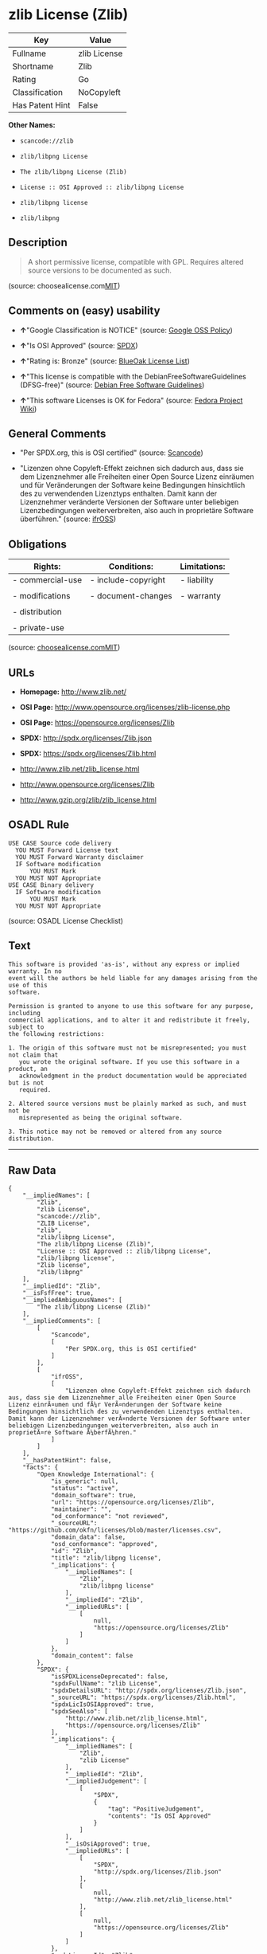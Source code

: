 * zlib License (Zlib)

| Key               | Value          |
|-------------------+----------------|
| Fullname          | zlib License   |
| Shortname         | Zlib           |
| Rating            | Go             |
| Classification    | NoCopyleft     |
| Has Patent Hint   | False          |

*Other Names:*

- =scancode://zlib=

- =zlib/libpng License=

- =The zlib/libpng License (Zlib)=

- =License :: OSI Approved :: zlib/libpng License=

- =zlib/libpng license=

- =zlib/libpng=

** Description

#+BEGIN_QUOTE
  A short permissive license, compatible with GPL. Requires altered
  source versions to be documented as such.
#+END_QUOTE

(source:
choosealicense.com[[https://github.com/github/choosealicense.com/blob/gh-pages/LICENSE.md][MIT]])

** Comments on (easy) usability

- *↑*"Google Classification is NOTICE" (source:
  [[https://opensource.google.com/docs/thirdparty/licenses/][Google OSS
  Policy]])

- *↑*"Is OSI Approved" (source:
  [[https://spdx.org/licenses/Zlib.html][SPDX]])

- *↑*"Rating is: Bronze" (source:
  [[https://blueoakcouncil.org/list][BlueOak License List]])

- *↑*"This license is compatible with the DebianFreeSoftwareGuidelines
  (DFSG-free)" (source: [[https://wiki.debian.org/DFSGLicenses][Debian
  Free Software Guidelines]])

- *↑*"This software Licenses is OK for Fedora" (source:
  [[https://fedoraproject.org/wiki/Licensing:Main?rd=Licensing][Fedora
  Project Wiki]])

** General Comments

- "Per SPDX.org, this is OSI certified" (source:
  [[https://github.com/nexB/scancode-toolkit/blob/develop/src/licensedcode/data/licenses/zlib.yml][Scancode]])

- "Lizenzen ohne Copyleft-Effekt zeichnen sich dadurch aus, dass sie dem
  Lizenznehmer alle Freiheiten einer Open Source Lizenz einräumen und
  für Veränderungen der Software keine Bedingungen hinsichtlich des zu
  verwendenden Lizenztyps enthalten. Damit kann der Lizenznehmer
  veränderte Versionen der Software unter beliebigen Lizenzbedingungen
  weiterverbreiten, also auch in proprietäre Software überführen."
  (source: [[https://ifross.github.io/ifrOSS/Lizenzcenter][ifrOSS]])

** Obligations

| Rights:            | Conditions:           | Limitations:   |
|--------------------+-----------------------+----------------|
| - commercial-use   | - include-copyright   | - liability    |
|                    |                       |                |
| - modifications    | - document-changes    | - warranty     |
|                    |                       |                |
| - distribution     |                       |                |
|                    |                       |                |
| - private-use      |                       |                |
                                                             

(source:
[[https://github.com/github/choosealicense.com/blob/gh-pages/_licenses/zlib.txt][choosealicense.com]][[https://github.com/github/choosealicense.com/blob/gh-pages/LICENSE.md][MIT]])

** URLs

- *Homepage:* http://www.zlib.net/

- *OSI Page:* http://www.opensource.org/licenses/zlib-license.php

- *OSI Page:* https://opensource.org/licenses/Zlib

- *SPDX:* http://spdx.org/licenses/Zlib.json

- *SPDX:* https://spdx.org/licenses/Zlib.html

- http://www.zlib.net/zlib_license.html

- http://www.opensource.org/licenses/Zlib

- http://www.gzip.org/zlib/zlib_license.html

** OSADL Rule

#+BEGIN_EXAMPLE
  USE CASE Source code delivery
  	YOU MUST Forward License text
  	YOU MUST Forward Warranty disclaimer
  	IF Software modification
  		YOU MUST Mark
  	YOU MUST NOT Appropriate
  USE CASE Binary delivery
  	IF Software modification
  		YOU MUST Mark
  	YOU MUST NOT Appropriate
#+END_EXAMPLE

(source: OSADL License Checklist)

** Text

#+BEGIN_EXAMPLE
  This software is provided 'as-is', without any express or implied warranty. In no
  event will the authors be held liable for any damages arising from the use of this
  software.

  Permission is granted to anyone to use this software for any purpose, including
  commercial applications, and to alter it and redistribute it freely, subject to
  the following restrictions:

  1. The origin of this software must not be misrepresented; you must not claim that
     you wrote the original software. If you use this software in a product, an
     acknowledgment in the product documentation would be appreciated but is not
     required.

  2. Altered source versions must be plainly marked as such, and must not be
     misrepresented as being the original software.

  3. This notice may not be removed or altered from any source distribution.
#+END_EXAMPLE

--------------

** Raw Data

#+BEGIN_EXAMPLE
  {
      "__impliedNames": [
          "Zlib",
          "zlib License",
          "scancode://zlib",
          "ZLIB License",
          "zlib",
          "zlib/libpng License",
          "The zlib/libpng License (Zlib)",
          "License :: OSI Approved :: zlib/libpng License",
          "zlib/libpng license",
          "Zlib license",
          "zlib/libpng"
      ],
      "__impliedId": "Zlib",
      "__isFsfFree": true,
      "__impliedAmbiguousNames": [
          "The zlib/libpng License (Zlib)"
      ],
      "__impliedComments": [
          [
              "Scancode",
              [
                  "Per SPDX.org, this is OSI certified"
              ]
          ],
          [
              "ifrOSS",
              [
                  "Lizenzen ohne Copyleft-Effekt zeichnen sich dadurch aus, dass sie dem Lizenznehmer alle Freiheiten einer Open Source Lizenz einrÃ¤umen und fÃ¼r VerÃ¤nderungen der Software keine Bedingungen hinsichtlich des zu verwendenden Lizenztyps enthalten. Damit kann der Lizenznehmer verÃ¤nderte Versionen der Software unter beliebigen Lizenzbedingungen weiterverbreiten, also auch in proprietÃ¤re Software Ã¼berfÃ¼hren."
              ]
          ]
      ],
      "__hasPatentHint": false,
      "facts": {
          "Open Knowledge International": {
              "is_generic": null,
              "status": "active",
              "domain_software": true,
              "url": "https://opensource.org/licenses/Zlib",
              "maintainer": "",
              "od_conformance": "not reviewed",
              "_sourceURL": "https://github.com/okfn/licenses/blob/master/licenses.csv",
              "domain_data": false,
              "osd_conformance": "approved",
              "id": "Zlib",
              "title": "zlib/libpng license",
              "_implications": {
                  "__impliedNames": [
                      "Zlib",
                      "zlib/libpng license"
                  ],
                  "__impliedId": "Zlib",
                  "__impliedURLs": [
                      [
                          null,
                          "https://opensource.org/licenses/Zlib"
                      ]
                  ]
              },
              "domain_content": false
          },
          "SPDX": {
              "isSPDXLicenseDeprecated": false,
              "spdxFullName": "zlib License",
              "spdxDetailsURL": "http://spdx.org/licenses/Zlib.json",
              "_sourceURL": "https://spdx.org/licenses/Zlib.html",
              "spdxLicIsOSIApproved": true,
              "spdxSeeAlso": [
                  "http://www.zlib.net/zlib_license.html",
                  "https://opensource.org/licenses/Zlib"
              ],
              "_implications": {
                  "__impliedNames": [
                      "Zlib",
                      "zlib License"
                  ],
                  "__impliedId": "Zlib",
                  "__impliedJudgement": [
                      [
                          "SPDX",
                          {
                              "tag": "PositiveJudgement",
                              "contents": "Is OSI Approved"
                          }
                      ]
                  ],
                  "__isOsiApproved": true,
                  "__impliedURLs": [
                      [
                          "SPDX",
                          "http://spdx.org/licenses/Zlib.json"
                      ],
                      [
                          null,
                          "http://www.zlib.net/zlib_license.html"
                      ],
                      [
                          null,
                          "https://opensource.org/licenses/Zlib"
                      ]
                  ]
              },
              "spdxLicenseId": "Zlib"
          },
          "OSADL License Checklist": {
              "_sourceURL": "https://www.osadl.org/fileadmin/checklists/unreflicenses/Zlib.txt",
              "spdxId": "Zlib",
              "osadlRule": "USE CASE Source code delivery\n\tYOU MUST Forward License text\n\tYOU MUST Forward Warranty disclaimer\n\tIF Software modification\n\t\tYOU MUST Mark\n\tYOU MUST NOT Appropriate\nUSE CASE Binary delivery\n\tIF Software modification\n\t\tYOU MUST Mark\n\tYOU MUST NOT Appropriate\n",
              "_implications": {
                  "__impliedNames": [
                      "Zlib"
                  ]
              }
          },
          "Fedora Project Wiki": {
              "GPLv2 Compat?": "Yes",
              "rating": "Good",
              "Upstream URL": "http://www.gzip.org/zlib/zlib_license.html",
              "GPLv3 Compat?": "Yes",
              "Short Name": "zlib",
              "licenseType": "license",
              "_sourceURL": "https://fedoraproject.org/wiki/Licensing:Main?rd=Licensing",
              "Full Name": "zlib/libpng License",
              "FSF Free?": "Yes",
              "_implications": {
                  "__impliedNames": [
                      "zlib/libpng License"
                  ],
                  "__isFsfFree": true,
                  "__impliedJudgement": [
                      [
                          "Fedora Project Wiki",
                          {
                              "tag": "PositiveJudgement",
                              "contents": "This software Licenses is OK for Fedora"
                          }
                      ]
                  ]
              }
          },
          "Scancode": {
              "otherUrls": [
                  "http://www.opensource.org/licenses/Zlib",
                  "http://www.zlib.net/zlib_license.html",
                  "https://opensource.org/licenses/Zlib"
              ],
              "homepageUrl": "http://www.zlib.net/",
              "shortName": "ZLIB License",
              "textUrls": null,
              "text": "This software is provided 'as-is', without any express or implied warranty. In no\nevent will the authors be held liable for any damages arising from the use of this\nsoftware.\n\nPermission is granted to anyone to use this software for any purpose, including\ncommercial applications, and to alter it and redistribute it freely, subject to\nthe following restrictions:\n\n1. The origin of this software must not be misrepresented; you must not claim that\n   you wrote the original software. If you use this software in a product, an\n   acknowledgment in the product documentation would be appreciated but is not\n   required.\n\n2. Altered source versions must be plainly marked as such, and must not be\n   misrepresented as being the original software.\n\n3. This notice may not be removed or altered from any source distribution.\n",
              "category": "Permissive",
              "osiUrl": "http://www.opensource.org/licenses/zlib-license.php",
              "owner": "zlib",
              "_sourceURL": "https://github.com/nexB/scancode-toolkit/blob/develop/src/licensedcode/data/licenses/zlib.yml",
              "key": "zlib",
              "name": "ZLIB License",
              "spdxId": "Zlib",
              "notes": "Per SPDX.org, this is OSI certified",
              "_implications": {
                  "__impliedNames": [
                      "scancode://zlib",
                      "ZLIB License",
                      "Zlib"
                  ],
                  "__impliedId": "Zlib",
                  "__impliedComments": [
                      [
                          "Scancode",
                          [
                              "Per SPDX.org, this is OSI certified"
                          ]
                      ]
                  ],
                  "__impliedCopyleft": [
                      [
                          "Scancode",
                          "NoCopyleft"
                      ]
                  ],
                  "__calculatedCopyleft": "NoCopyleft",
                  "__impliedText": "This software is provided 'as-is', without any express or implied warranty. In no\nevent will the authors be held liable for any damages arising from the use of this\nsoftware.\n\nPermission is granted to anyone to use this software for any purpose, including\ncommercial applications, and to alter it and redistribute it freely, subject to\nthe following restrictions:\n\n1. The origin of this software must not be misrepresented; you must not claim that\n   you wrote the original software. If you use this software in a product, an\n   acknowledgment in the product documentation would be appreciated but is not\n   required.\n\n2. Altered source versions must be plainly marked as such, and must not be\n   misrepresented as being the original software.\n\n3. This notice may not be removed or altered from any source distribution.\n",
                  "__impliedURLs": [
                      [
                          "Homepage",
                          "http://www.zlib.net/"
                      ],
                      [
                          "OSI Page",
                          "http://www.opensource.org/licenses/zlib-license.php"
                      ],
                      [
                          null,
                          "http://www.opensource.org/licenses/Zlib"
                      ],
                      [
                          null,
                          "http://www.zlib.net/zlib_license.html"
                      ],
                      [
                          null,
                          "https://opensource.org/licenses/Zlib"
                      ]
                  ]
              }
          },
          "OpenChainPolicyTemplate": {
              "isSaaSDeemed": "no",
              "licenseType": "permissive",
              "freedomOrDeath": "no",
              "typeCopyleft": "no",
              "_sourceURL": "https://github.com/OpenChain-Project/curriculum/raw/ddf1e879341adbd9b297cd67c5d5c16b2076540b/policy-template/Open%20Source%20Policy%20Template%20for%20OpenChain%20Specification%201.2.ods",
              "name": "zlib/libpng license ",
              "commercialUse": true,
              "spdxId": "Zlib",
              "_implications": {
                  "__impliedNames": [
                      "Zlib"
                  ]
              }
          },
          "Debian Free Software Guidelines": {
              "LicenseName": "The zlib/libpng License (Zlib)",
              "State": "DFSGCompatible",
              "_sourceURL": "https://wiki.debian.org/DFSGLicenses",
              "_implications": {
                  "__impliedNames": [
                      "Zlib"
                  ],
                  "__impliedAmbiguousNames": [
                      "The zlib/libpng License (Zlib)"
                  ],
                  "__impliedJudgement": [
                      [
                          "Debian Free Software Guidelines",
                          {
                              "tag": "PositiveJudgement",
                              "contents": "This license is compatible with the DebianFreeSoftwareGuidelines (DFSG-free)"
                          }
                      ]
                  ]
              },
              "Comment": null,
              "LicenseId": "Zlib"
          },
          "Override": {
              "oNonCommecrial": null,
              "implications": {
                  "__impliedNames": [
                      "Zlib",
                      "zlib/libpng"
                  ],
                  "__impliedId": "Zlib"
              },
              "oName": "Zlib",
              "oOtherLicenseIds": [
                  "zlib/libpng"
              ],
              "oDescription": null,
              "oJudgement": null,
              "oCompatibilities": null,
              "oRatingState": null
          },
          "BlueOak License List": {
              "BlueOakRating": "Bronze",
              "url": "https://spdx.org/licenses/Zlib.html",
              "isPermissive": true,
              "_sourceURL": "https://blueoakcouncil.org/list",
              "name": "zlib License",
              "id": "Zlib",
              "_implications": {
                  "__impliedNames": [
                      "Zlib",
                      "zlib License"
                  ],
                  "__impliedJudgement": [
                      [
                          "BlueOak License List",
                          {
                              "tag": "PositiveJudgement",
                              "contents": "Rating is: Bronze"
                          }
                      ]
                  ],
                  "__impliedCopyleft": [
                      [
                          "BlueOak License List",
                          "NoCopyleft"
                      ]
                  ],
                  "__calculatedCopyleft": "NoCopyleft",
                  "__impliedURLs": [
                      [
                          "SPDX",
                          "https://spdx.org/licenses/Zlib.html"
                      ]
                  ]
              }
          },
          "ifrOSS": {
              "ifrKind": "IfrNoCopyleft",
              "ifrURL": "http://www.gzip.org/zlib/zlib_license.html",
              "_sourceURL": "https://ifross.github.io/ifrOSS/Lizenzcenter",
              "ifrName": "Zlib license",
              "ifrId": null,
              "_implications": {
                  "__impliedNames": [
                      "Zlib license"
                  ],
                  "__impliedComments": [
                      [
                          "ifrOSS",
                          [
                              "Lizenzen ohne Copyleft-Effekt zeichnen sich dadurch aus, dass sie dem Lizenznehmer alle Freiheiten einer Open Source Lizenz einrÃ¤umen und fÃ¼r VerÃ¤nderungen der Software keine Bedingungen hinsichtlich des zu verwendenden Lizenztyps enthalten. Damit kann der Lizenznehmer verÃ¤nderte Versionen der Software unter beliebigen Lizenzbedingungen weiterverbreiten, also auch in proprietÃ¤re Software Ã¼berfÃ¼hren."
                          ]
                      ]
                  ],
                  "__impliedCopyleft": [
                      [
                          "ifrOSS",
                          "NoCopyleft"
                      ]
                  ],
                  "__calculatedCopyleft": "NoCopyleft",
                  "__impliedURLs": [
                      [
                          null,
                          "http://www.gzip.org/zlib/zlib_license.html"
                      ]
                  ]
              }
          },
          "OpenSourceInitiative": {
              "text": [
                  {
                      "url": "https://opensource.org/licenses/Zlib",
                      "title": "HTML",
                      "media_type": "text/html"
                  }
              ],
              "identifiers": [
                  {
                      "identifier": "Zlib",
                      "scheme": "DEP5"
                  },
                  {
                      "identifier": "Zlib",
                      "scheme": "SPDX"
                  },
                  {
                      "identifier": "License :: OSI Approved :: zlib/libpng License",
                      "scheme": "Trove"
                  }
              ],
              "superseded_by": null,
              "_sourceURL": "https://opensource.org/licenses/",
              "name": "The zlib/libpng License (Zlib)",
              "other_names": [],
              "keywords": [
                  "osi-approved"
              ],
              "id": "Zlib",
              "links": [
                  {
                      "note": "OSI Page",
                      "url": "https://opensource.org/licenses/Zlib"
                  }
              ],
              "_implications": {
                  "__impliedNames": [
                      "Zlib",
                      "The zlib/libpng License (Zlib)",
                      "Zlib",
                      "Zlib",
                      "License :: OSI Approved :: zlib/libpng License"
                  ],
                  "__impliedURLs": [
                      [
                          "OSI Page",
                          "https://opensource.org/licenses/Zlib"
                      ]
                  ]
              }
          },
          "Wikipedia": {
              "Linking": {
                  "value": "Permissive",
                  "description": "linking of the licensed code with code licensed under a different license (e.g. when the code is provided as a library)"
              },
              "Publication date": null,
              "_sourceURL": "https://en.wikipedia.org/wiki/Comparison_of_free_and_open-source_software_licenses",
              "Koordinaten": {
                  "name": "zlib/libpng license",
                  "version": null,
                  "spdxId": "Zlib"
              },
              "_implications": {
                  "__impliedNames": [
                      "Zlib",
                      "zlib/libpng license"
                  ],
                  "__hasPatentHint": false
              },
              "Modification": {
                  "value": "Permissive",
                  "description": "modification of the code by a licensee"
              }
          },
          "finos-osr/OSLC-handbook": {
              "terms": [
                  {
                      "termUseCases": [
                          "US",
                          "MS"
                      ],
                      "termSeeAlso": null,
                      "termDescription": "Provide copy of license",
                      "termComplianceNotes": "Retain copyright and license in any source distribution. However, you might consider the need to identify the presence of software under zlib for other reasons, especially if you have an agreement that wraps around this code/license.",
                      "termType": "condition"
                  },
                  {
                      "termUseCases": [
                          "MB",
                          "MS"
                      ],
                      "termSeeAlso": null,
                      "termDescription": "notice of modifications",
                      "termComplianceNotes": "Modified verions must be \"plainly marked as such\" and not misrepresented as the original software",
                      "termType": "condition"
                  },
                  {
                      "termUseCases": null,
                      "termSeeAlso": null,
                      "termDescription": "This license also includes a request, but not a requirement for acknowledgment of use in your product documentation.",
                      "termComplianceNotes": null,
                      "termType": "other"
                  }
              ],
              "_sourceURL": "https://github.com/finos-osr/OSLC-handbook/blob/master/src/zlib.yaml",
              "name": "zlib License",
              "nameFromFilename": "zlib",
              "notes": null,
              "_implications": {
                  "__impliedNames": [
                      "zlib",
                      "zlib License"
                  ]
              },
              "licenseId": [
                  "zlib",
                  "zlib License"
              ]
          },
          "choosealicense.com": {
              "limitations": [
                  "liability",
                  "warranty"
              ],
              "_sourceURL": "https://github.com/github/choosealicense.com/blob/gh-pages/_licenses/zlib.txt",
              "content": "---\ntitle: zlib License\nspdx-id: Zlib\n\ndescription: A short permissive license, compatible with GPL. Requires altered source versions to be documented as such.\n\nhow: Create a text file (typically named LICENSE or LICENSE.txt) in the root of your source code and copy the text of the license into the file. Replace [year] with the current year and [fullname] with the name (or names) of the copyright holders.\n\nusing:\n\npermissions:\n  - commercial-use\n  - modifications\n  - distribution\n  - private-use\n\nconditions:\n  - include-copyright\n  - document-changes\n\nlimitations:\n  - liability\n  - warranty\n\n---\n\nzlib License\n\n(C) [year] [fullname]\n\nThis software is provided 'as-is', without any express or implied\nwarranty.  In no event will the authors be held liable for any damages\narising from the use of this software.\n\nPermission is granted to anyone to use this software for any purpose,\nincluding commercial applications, and to alter it and redistribute it\nfreely, subject to the following restrictions:\n\n1. The origin of this software must not be misrepresented; you must not\n   claim that you wrote the original software. If you use this software\n   in a product, an acknowledgment in the product documentation would be\n   appreciated but is not required.\n2. Altered source versions must be plainly marked as such, and must not be\n   misrepresented as being the original software.\n3. This notice may not be removed or altered from any source distribution.\n",
              "name": "zlib",
              "hidden": null,
              "spdxId": "Zlib",
              "conditions": [
                  "include-copyright",
                  "document-changes"
              ],
              "permissions": [
                  "commercial-use",
                  "modifications",
                  "distribution",
                  "private-use"
              ],
              "featured": null,
              "nickname": null,
              "how": "Create a text file (typically named LICENSE or LICENSE.txt) in the root of your source code and copy the text of the license into the file. Replace [year] with the current year and [fullname] with the name (or names) of the copyright holders.",
              "title": "zlib License",
              "_implications": {
                  "__impliedNames": [
                      "zlib",
                      "Zlib"
                  ],
                  "__obligations": {
                      "limitations": [
                          {
                              "tag": "ImpliedLimitation",
                              "contents": "liability"
                          },
                          {
                              "tag": "ImpliedLimitation",
                              "contents": "warranty"
                          }
                      ],
                      "rights": [
                          {
                              "tag": "ImpliedRight",
                              "contents": "commercial-use"
                          },
                          {
                              "tag": "ImpliedRight",
                              "contents": "modifications"
                          },
                          {
                              "tag": "ImpliedRight",
                              "contents": "distribution"
                          },
                          {
                              "tag": "ImpliedRight",
                              "contents": "private-use"
                          }
                      ],
                      "conditions": [
                          {
                              "tag": "ImpliedCondition",
                              "contents": "include-copyright"
                          },
                          {
                              "tag": "ImpliedCondition",
                              "contents": "document-changes"
                          }
                      ]
                  }
              },
              "description": "A short permissive license, compatible with GPL. Requires altered source versions to be documented as such."
          },
          "Google OSS Policy": {
              "rating": "NOTICE",
              "_sourceURL": "https://opensource.google.com/docs/thirdparty/licenses/",
              "id": "Zlib",
              "_implications": {
                  "__impliedNames": [
                      "Zlib"
                  ],
                  "__impliedJudgement": [
                      [
                          "Google OSS Policy",
                          {
                              "tag": "PositiveJudgement",
                              "contents": "Google Classification is NOTICE"
                          }
                      ]
                  ],
                  "__impliedCopyleft": [
                      [
                          "Google OSS Policy",
                          "NoCopyleft"
                      ]
                  ],
                  "__calculatedCopyleft": "NoCopyleft"
              }
          }
      },
      "__impliedJudgement": [
          [
              "BlueOak License List",
              {
                  "tag": "PositiveJudgement",
                  "contents": "Rating is: Bronze"
              }
          ],
          [
              "Debian Free Software Guidelines",
              {
                  "tag": "PositiveJudgement",
                  "contents": "This license is compatible with the DebianFreeSoftwareGuidelines (DFSG-free)"
              }
          ],
          [
              "Fedora Project Wiki",
              {
                  "tag": "PositiveJudgement",
                  "contents": "This software Licenses is OK for Fedora"
              }
          ],
          [
              "Google OSS Policy",
              {
                  "tag": "PositiveJudgement",
                  "contents": "Google Classification is NOTICE"
              }
          ],
          [
              "SPDX",
              {
                  "tag": "PositiveJudgement",
                  "contents": "Is OSI Approved"
              }
          ]
      ],
      "__impliedCopyleft": [
          [
              "BlueOak License List",
              "NoCopyleft"
          ],
          [
              "Google OSS Policy",
              "NoCopyleft"
          ],
          [
              "Scancode",
              "NoCopyleft"
          ],
          [
              "ifrOSS",
              "NoCopyleft"
          ]
      ],
      "__calculatedCopyleft": "NoCopyleft",
      "__obligations": {
          "limitations": [
              {
                  "tag": "ImpliedLimitation",
                  "contents": "liability"
              },
              {
                  "tag": "ImpliedLimitation",
                  "contents": "warranty"
              }
          ],
          "rights": [
              {
                  "tag": "ImpliedRight",
                  "contents": "commercial-use"
              },
              {
                  "tag": "ImpliedRight",
                  "contents": "modifications"
              },
              {
                  "tag": "ImpliedRight",
                  "contents": "distribution"
              },
              {
                  "tag": "ImpliedRight",
                  "contents": "private-use"
              }
          ],
          "conditions": [
              {
                  "tag": "ImpliedCondition",
                  "contents": "include-copyright"
              },
              {
                  "tag": "ImpliedCondition",
                  "contents": "document-changes"
              }
          ]
      },
      "__isOsiApproved": true,
      "__impliedText": "This software is provided 'as-is', without any express or implied warranty. In no\nevent will the authors be held liable for any damages arising from the use of this\nsoftware.\n\nPermission is granted to anyone to use this software for any purpose, including\ncommercial applications, and to alter it and redistribute it freely, subject to\nthe following restrictions:\n\n1. The origin of this software must not be misrepresented; you must not claim that\n   you wrote the original software. If you use this software in a product, an\n   acknowledgment in the product documentation would be appreciated but is not\n   required.\n\n2. Altered source versions must be plainly marked as such, and must not be\n   misrepresented as being the original software.\n\n3. This notice may not be removed or altered from any source distribution.\n",
      "__impliedURLs": [
          [
              "SPDX",
              "http://spdx.org/licenses/Zlib.json"
          ],
          [
              null,
              "http://www.zlib.net/zlib_license.html"
          ],
          [
              null,
              "https://opensource.org/licenses/Zlib"
          ],
          [
              "SPDX",
              "https://spdx.org/licenses/Zlib.html"
          ],
          [
              "Homepage",
              "http://www.zlib.net/"
          ],
          [
              "OSI Page",
              "http://www.opensource.org/licenses/zlib-license.php"
          ],
          [
              null,
              "http://www.opensource.org/licenses/Zlib"
          ],
          [
              "OSI Page",
              "https://opensource.org/licenses/Zlib"
          ],
          [
              null,
              "http://www.gzip.org/zlib/zlib_license.html"
          ]
      ]
  }
#+END_EXAMPLE

--------------

** Dot Cluster Graph

[[../dot/Zlib.svg]]